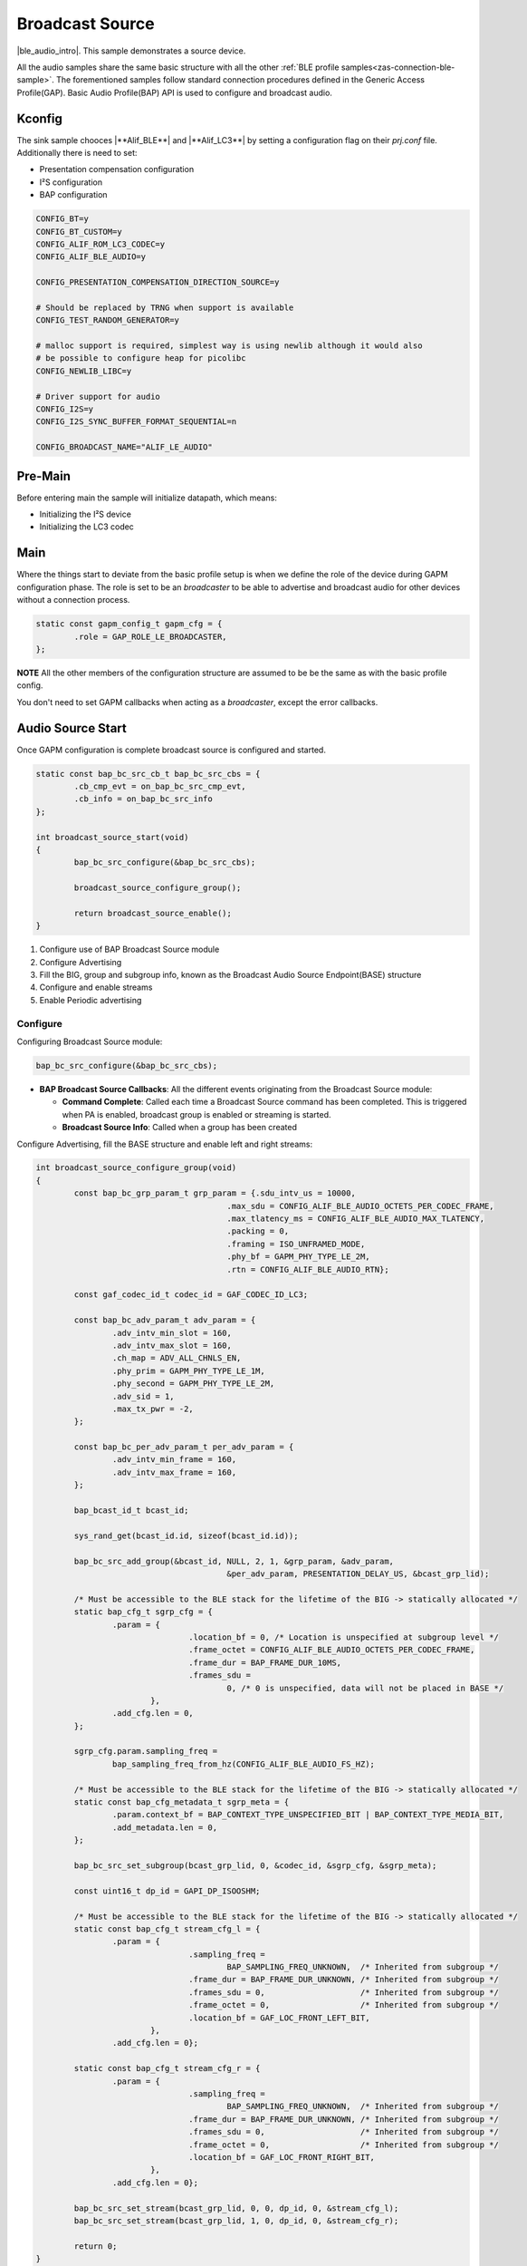 .. _zas-connection-ble-audiosource:

################
Broadcast Source
################

|ble_audio_intro|. This sample demonstrates a source device.

All the audio samples share the same basic structure with all the other :ref:`BLE profile samples<zas-connection-ble-sample>`.
The forementioned samples follow standard connection procedures defined in the Generic Access Profile(GAP).
Basic Audio Profile(BAP) API is used to configure and broadcast audio.

.. figure:: /images/alif_ble_source_flowchart.drawio.png

*******
Kconfig
*******

The sink sample chooces |**Alif_BLE**| and |**Alif_LC3**| by setting a configuration flag on their *prj.conf* file.
Additionally there is need to set:

*  Presentation compensation configuration
*  I²S configuration
*  BAP configuration


.. code-block:: kconfig

	CONFIG_BT=y
	CONFIG_BT_CUSTOM=y
	CONFIG_ALIF_ROM_LC3_CODEC=y
	CONFIG_ALIF_BLE_AUDIO=y

	CONFIG_PRESENTATION_COMPENSATION_DIRECTION_SOURCE=y

	# Should be replaced by TRNG when support is available
	CONFIG_TEST_RANDOM_GENERATOR=y

	# malloc support is required, simplest way is using newlib although it would also
	# be possible to configure heap for picolibc
	CONFIG_NEWLIB_LIBC=y

	# Driver support for audio
	CONFIG_I2S=y
	CONFIG_I2S_SYNC_BUFFER_FORMAT_SEQUENTIAL=n

	CONFIG_BROADCAST_NAME="ALIF_LE_AUDIO"

********
Pre-Main
********
Before entering main the sample will initialize datapath, which means:

* Initializing the I²S device
* Initializing the LC3 codec

****
Main
****
Where the things start to deviate from the basic profile setup is when we define the role of the device during GAPM configuration phase.
The role is set to be an *broadcaster* to be able to advertise and broadcast audio for other devices without a connection process.

.. code-block:: c

	static const gapm_config_t gapm_cfg = {
		.role = GAP_ROLE_LE_BROADCASTER,
	};

**NOTE** All the other members of the configuration structure are assumed to be be the same as with the basic profile config.

You don't need to set GAPM callbacks when acting as a *broadcaster*, except the error callbacks.

******************
Audio Source Start
******************

Once GAPM configuration is complete broadcast source is configured and started.

.. code-block:: c

	static const bap_bc_src_cb_t bap_bc_src_cbs = {
		.cb_cmp_evt = on_bap_bc_src_cmp_evt,
		.cb_info = on_bap_bc_src_info
	};

	int broadcast_source_start(void)
	{
		bap_bc_src_configure(&bap_bc_src_cbs);

		broadcast_source_configure_group();

		return broadcast_source_enable();
	}

1. Configure use of BAP Broadcast Source module
2. Configure Advertising
3. Fill the BIG, group and subgroup info, known as the Broadcast Audio Source Endpoint(BASE) structure
4. Configure and enable streams
5. Enable Periodic advertising

Configure
=========

Configuring Broadcast Source module:

.. code-block:: c

	bap_bc_src_configure(&bap_bc_src_cbs);

* **BAP Broadcast Source Callbacks**: All the different events originating from the Broadcast Source module:

  * **Command Complete**: Called each time a Broadcast Source command has been completed. This is triggered when PA is enabled, broadcast group is enabled or streaming is started.
  * **Broadcast Source Info**: Called when a group has been created

Configure Advertising, fill the BASE structure and enable left and right streams:

.. code-block:: c

	int broadcast_source_configure_group(void)
	{
		const bap_bc_grp_param_t grp_param = {.sdu_intv_us = 10000,
						.max_sdu = CONFIG_ALIF_BLE_AUDIO_OCTETS_PER_CODEC_FRAME,
						.max_tlatency_ms = CONFIG_ALIF_BLE_AUDIO_MAX_TLATENCY,
						.packing = 0,
						.framing = ISO_UNFRAMED_MODE,
						.phy_bf = GAPM_PHY_TYPE_LE_2M,
						.rtn = CONFIG_ALIF_BLE_AUDIO_RTN};

		const gaf_codec_id_t codec_id = GAF_CODEC_ID_LC3;

		const bap_bc_adv_param_t adv_param = {
			.adv_intv_min_slot = 160,
			.adv_intv_max_slot = 160,
			.ch_map = ADV_ALL_CHNLS_EN,
			.phy_prim = GAPM_PHY_TYPE_LE_1M,
			.phy_second = GAPM_PHY_TYPE_LE_2M,
			.adv_sid = 1,
			.max_tx_pwr = -2,
		};

		const bap_bc_per_adv_param_t per_adv_param = {
			.adv_intv_min_frame = 160,
			.adv_intv_max_frame = 160,
		};

		bap_bcast_id_t bcast_id;

		sys_rand_get(bcast_id.id, sizeof(bcast_id.id));

		bap_bc_src_add_group(&bcast_id, NULL, 2, 1, &grp_param, &adv_param,
						&per_adv_param, PRESENTATION_DELAY_US, &bcast_grp_lid);

		/* Must be accessible to the BLE stack for the lifetime of the BIG -> statically allocated */
		static bap_cfg_t sgrp_cfg = {
			.param = {
					.location_bf = 0, /* Location is unspecified at subgroup level */
					.frame_octet = CONFIG_ALIF_BLE_AUDIO_OCTETS_PER_CODEC_FRAME,
					.frame_dur = BAP_FRAME_DUR_10MS,
					.frames_sdu =
						0, /* 0 is unspecified, data will not be placed in BASE */
				},
			.add_cfg.len = 0,
		};

		sgrp_cfg.param.sampling_freq =
			bap_sampling_freq_from_hz(CONFIG_ALIF_BLE_AUDIO_FS_HZ);

		/* Must be accessible to the BLE stack for the lifetime of the BIG -> statically allocated */
		static const bap_cfg_metadata_t sgrp_meta = {
			.param.context_bf = BAP_CONTEXT_TYPE_UNSPECIFIED_BIT | BAP_CONTEXT_TYPE_MEDIA_BIT,
			.add_metadata.len = 0,
		};

		bap_bc_src_set_subgroup(bcast_grp_lid, 0, &codec_id, &sgrp_cfg, &sgrp_meta);

		const uint16_t dp_id = GAPI_DP_ISOOSHM;

		/* Must be accessible to the BLE stack for the lifetime of the BIG -> statically allocated */
		static const bap_cfg_t stream_cfg_l = {
			.param = {
					.sampling_freq =
						BAP_SAMPLING_FREQ_UNKNOWN,  /* Inherited from subgroup */
					.frame_dur = BAP_FRAME_DUR_UNKNOWN, /* Inherited from subgroup */
					.frames_sdu = 0,                    /* Inherited from subgroup */
					.frame_octet = 0,                   /* Inherited from subgroup */
					.location_bf = GAF_LOC_FRONT_LEFT_BIT,
				},
			.add_cfg.len = 0};

		static const bap_cfg_t stream_cfg_r = {
			.param = {
					.sampling_freq =
						BAP_SAMPLING_FREQ_UNKNOWN,  /* Inherited from subgroup */
					.frame_dur = BAP_FRAME_DUR_UNKNOWN, /* Inherited from subgroup */
					.frames_sdu = 0,                    /* Inherited from subgroup */
					.frame_octet = 0,                   /* Inherited from subgroup */
					.location_bf = GAF_LOC_FRONT_RIGHT_BIT,
				},
			.add_cfg.len = 0};

		bap_bc_src_set_stream(bcast_grp_lid, 0, 0, dp_id, 0, &stream_cfg_l);
		bap_bc_src_set_stream(bcast_grp_lid, 1, 0, dp_id, 0, &stream_cfg_r);

		return 0;
	}

Periodic advertising
====================

Enable Periodic Advertising. This will set the device name and the broadcast name:

.. code-block:: c

	int broadcast_source_enable(void)
	{
		uint8_t ad_data[1 + sizeof(CONFIG_BLE_DEVICE_NAME)];

		ad_data[0] = sizeof(ad_data) - 1; /* Size of data following the size byte */
		ad_data[1] = 0x09;                /* Complete local name */

		memcpy(&ad_data[2], CONFIG_BLE_DEVICE_NAME, sizeof(ad_data) - 2);

		bap_bc_src_enable_pa(bcast_grp_lid, sizeof(ad_data), 0, ad_data, NULL,
						sizeof(CONFIG_BROADCAST_NAME) - 1,
						CONFIG_BROADCAST_NAME, 0, NULL);

		return 0;
	}

